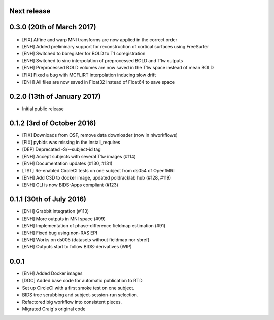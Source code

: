 Next release
============

0.3.0 (20th of March 2017)
==========================

* [FIX] Affine and warp MNI transforms are now applied in the correct order
* [ENH] Added preliminary support for reconstruction of cortical surfaces using FreeSurfer
* [ENH] Switched to bbregister for BOLD to T1 coregistration
* [ENH] Switched to sinc interpolation of preprocessed BOLD and T1w outputs
* [ENH] Preprocessed BOLD volumes are now saved in the T1w space instead of mean BOLD
* [FIX] Fixed a bug with MCFLIRT interpolation inducing slow drift
* [ENH] All files are now saved in Float32 instead of Float64 to save space

0.2.0 (13th of January 2017)
============================

* Initial public release


0.1.2 (3rd of October 2016)
===========================

* [FIX] Downloads from OSF, remove data downloader (now in niworkflows)
* [FIX] pybids was missing in the install_requires
* [DEP] Deprecated -S/--subject-id tag
* [ENH] Accept subjects with several T1w images (#114)
* [ENH] Documentation updates (#130, #131)
* [TST] Re-enabled CircleCI tests on one subject from ds054 of OpenfMRI
* [ENH] Add C3D to docker image, updated poldracklab hub (#128, #119)
* [ENH] CLI is now BIDS-Apps compliant (#123)


0.1.1 (30th of July 2016)
=========================

* [ENH] Grabbit integration (#113)
* [ENH] More outputs in MNI space (#99)
* [ENH] Implementation of phase-difference fieldmap estimation (#91)
* [ENH] Fixed bug using non-RAS EPI
* [ENH] Works on ds005 (datasets without fieldmap nor sbref)
* [ENH] Outputs start to follow BIDS-derivatives (WIP)


0.0.1
=====

* [ENH] Added Docker images
* [DOC] Added base code for automatic publication to RTD.
* Set up CircleCI with a first smoke test on one subject.
* BIDS tree scrubbing and subject-session-run selection.
* Refactored big workflow into consistent pieces.
* Migrated Craig's original code
